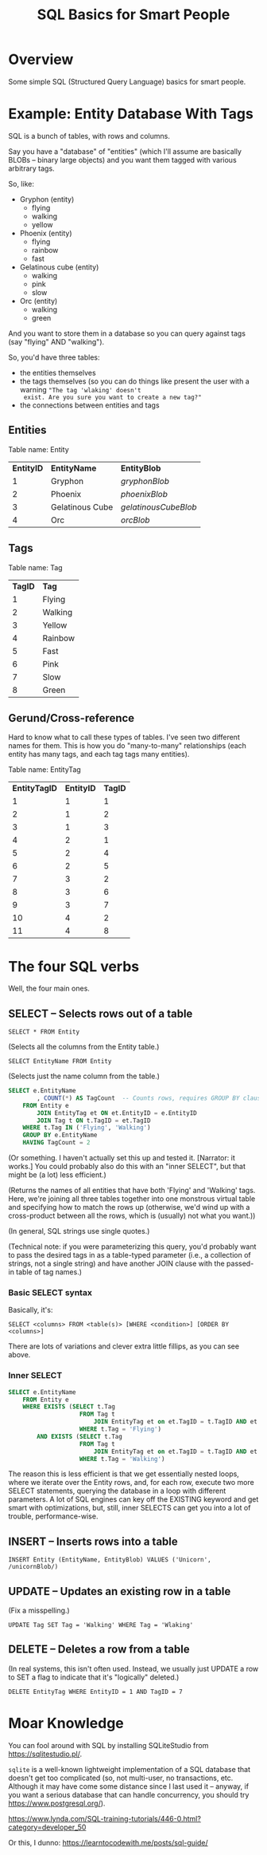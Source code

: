 # -*- org -*-
#+TITLE: SQL Basics for Smart People
#+COLUMNS: %12TODO %10WHO %3PRIORITY(PRI) %3HOURS(HRS){est+} %85ITEM
# #+INFOJS_OPT: view:showall toc:t ltoc:nil path:../org-info.js mouse:#B3F2E3
# Pandoc needs H:9; default is H:3.
# `^:nil' means raw underscores and carets are not interpreted to mean sub- and superscript.  (Use {} to force interpretation.)
#+OPTIONS: author:nil creator:t H:9 ^:{}
#+HTML_HEAD: <link rel="stylesheet" href="https://fonts.googleapis.com/css?family=IBM+Plex+Mono:400,400i,600,600i|IBM+Plex+Sans:400,400i,600,600i|IBM+Plex+Serif:400,400i,600,600i">
#+HTML_HEAD: <link rel="stylesheet" type="text/css" href="/org-mode.css" />

# Generates "up" and "home" links ("." is "current directory").  Can comment one out.
#+HTML_LINK_UP: .
#+HTML_LINK_HOME: /index.html

# Use ``#+ATTR_HTML: :class lower-alpha'' on line before list to use the following class.
# See https://emacs.stackexchange.com/a/18943/17421
# 
#+HTML_HEAD: <style type="text/css">
#+HTML_HEAD:  ol.lower-alpha { list-style-type: lower-alpha; }
#+HTML_HEAD: </style>

* Overview

  Some simple SQL (Structured Query Language) basics for smart people.

* Example: Entity Database With Tags

  SQL is a bunch of tables, with rows and columns.

  Say you have a "database" of "entities" (which I'll assume are basically BLOBs -- binary large objects) and you want
  them tagged with various arbitrary tags.

  So, like:

  - Gryphon (entity)
    - flying
    - walking
    - yellow
  - Phoenix (entity)
    - flying
    - rainbow
    - fast
  - Gelatinous cube (entity)
    - walking
    - pink
    - slow
  - Orc (entity)
    - walking
    - green

  And you want to store them in a database so you can query against tags (say "flying" AND "walking").

  So, you'd have three tables:

  - the entities themselves
  - the tags themselves (so you can do things like present the user with a warning ="The tag 'wlaking' doesn't
    exist. Are you sure you want to create a new tag?"=
  - the connections between entities and tags

** Entities

   Table name: Entity

   | *EntityID* | *EntityName*    | *EntityBlob*         |
   |          1 | Gryphon         | /gryphonBlob/        |
   |          2 | Phoenix         | /phoenixBlob/        |
   |          3 | Gelatinous Cube | /gelatinousCubeBlob/ |
   |          4 | Orc             | /orcBlob/            |

** Tags

   Table name: Tag

   | *TagID* | *Tag*   |
   |       1 | Flying  |
   |       2 | Walking |
   |       3 | Yellow  |
   |       4 | Rainbow |
   |       5 | Fast    |
   |       6 | Pink    |
   |       7 | Slow    |
   |       8 | Green   |

** Gerund/Cross-reference

   Hard to know what to call these types of tables.  I've seen two different names for them.  This is how you do
   "many-to-many" relationships (each entity has many tags, and each tag tags many entities).

   Table name: EntityTag

   | *EntityTagID* | *EntityID* | *TagID* |
   |             1 |          1 |       1 |
   |             2 |          1 |       2 |
   |             3 |          1 |       3 |
   |             4 |          2 |       1 |
   |             5 |          2 |       4 |
   |             6 |          2 |       5 |
   |             7 |          3 |       2 |
   |             8 |          3 |       6 |
   |             9 |          3 |       7 |
   |            10 |          4 |       2 |
   |            11 |          4 |       8 |

* The four SQL verbs

  Well, the four main ones.

** SELECT -- Selects rows out of a table

   =SELECT * FROM Entity=
   
   (Selects all the columns from the Entity table.)

   =SELECT EntityName FROM Entity=

   (Selects just the name column from the table.)

   #+BEGIN_SRC sql
     SELECT e.EntityName
             , COUNT(*) AS TagCount  -- Counts rows, requires GROUP BY clause (below)
         FROM Entity e
             JOIN EntityTag et ON et.EntityID = e.EntityID
             JOIN Tag t ON t.TagID = et.TagID
         WHERE t.Tag IN ('Flying', 'Walking')
         GROUP BY e.EntityName
         HAVING TagCount = 2
   #+END_SRC

   (Or something.  I haven't actually set this up and tested it.  [Narrator: it works.]  You could
   probably also do this with an "inner SELECT", but that might be (a lot) less efficient.)

   (Returns the names of all entities that have both 'Flying' and 'Walking' tags.  Here, we're joining all three tables
   together into one monstrous virtual table and specifying how to match the rows up (otherwise, we'd wind up with a
   cross-product between all the rows, which is (usually) not what you want.))

   (In general, SQL strings use single quotes.)

   (Technical note: if you were parameterizing this query, you'd probably want to pass the desired tags in as a
   table-typed parameter (i.e., a collection of strings, not a single string) and have another JOIN clause with the
   passed-in table of tag names.)

*** Basic SELECT syntax

    Basically, it's:

    =SELECT <columns> FROM <table(s)> [WHERE <condition>] [ORDER BY <columns>]=

    There are lots of variations and clever extra little fillips, as you can see above.

*** Inner SELECT

    #+BEGIN_SRC sql
      SELECT e.EntityName
          FROM Entity e
          WHERE EXISTS (SELECT t.Tag
                          FROM Tag t
                              JOIN EntityTag et on et.TagID = t.TagID AND et.EntityID = e.EntityID
                          WHERE t.Tag = 'Flying')
              AND EXISTS (SELECT t.Tag
                          FROM Tag t
                              JOIN EntityTag et on et.TagID = t.TagID AND et.EntityID = e.EntityID
                          WHERE t.Tag = 'Walking')
    #+END_SRC

    The reason this is less efficient is that we get essentially nested loops, where we iterate over the Entity rows,
    and, for each row, execute two more SELECT statements, querying the database in a loop with different parameters.  A
    lot of SQL engines can key off the EXISTING keyword and get smart with optimizations, but, still, inner SELECTS can
    get you into a lot of trouble, performance-wise.

** INSERT -- Inserts rows into a table

   =INSERT Entity (EntityName, EntityBlob) VALUES ('Unicorn', /unicornBlob/)=

** UPDATE -- Updates an existing row in a table

   (Fix a misspelling.)
   
   =UPDATE Tag SET Tag = 'Walking' WHERE Tag = 'Wlaking'=

** DELETE -- Deletes a row from a table

   (In real systems, this isn't often used.  Instead, we usually just UPDATE a row to SET a flag to indicate that it's
   "logically" deleted.)

   =DELETE EntityTag WHERE EntityID = 1 AND TagID = 7=

* Moar Knowledge

  You can fool around with SQL by installing SQLiteStudio from https://sqlitestudio.pl/.

  =sqlite= is a well-known lightweight implementation of a SQL database that doesn't get too
  complicated (so, not multi-user, no transactions, etc.  Although it may have come some distance
  since I last used it -- anyway, if you want a serious database that can handle concurrency, you
  should try https://www.postgresql.org/).

  https://www.lynda.com/SQL-training-tutorials/446-0.html?category=developer_50

  Or this, I dunno: https://learntocodewith.me/posts/sql-guide/
